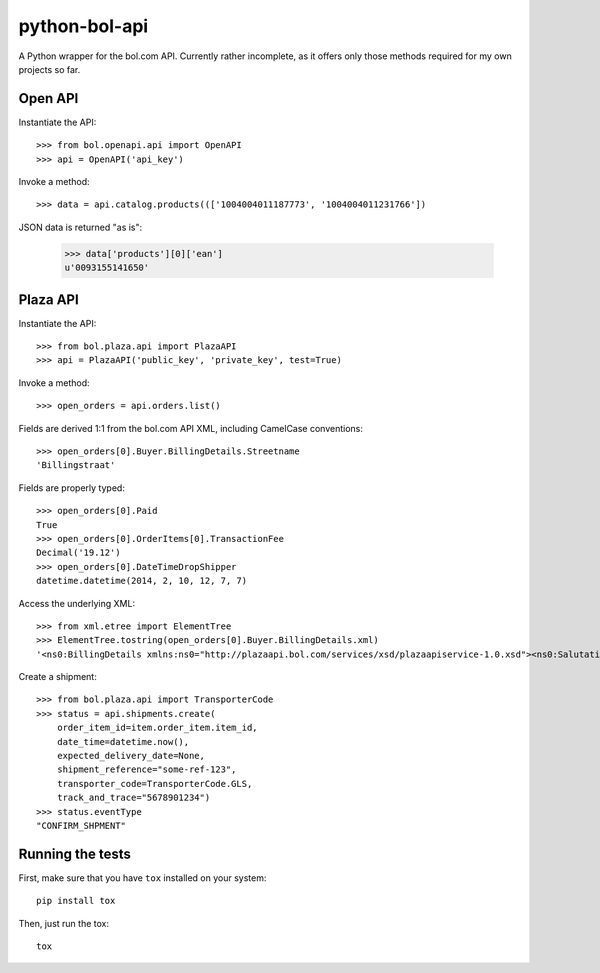 ==============
python-bol-api
==============

.. image:: https://badge.fury.io/py/python-bol-api.png
   :target: http://badge.fury.io/py/python-bol-api

.. image:: https://travis-ci.org/pennersr/python-bol-api.png
   :target: http://travis-ci.org/pennersr/python-bol-api

.. image:: https://img.shields.io/pypi/v/python-bol-api.svg
   :target: https://pypi.python.org/pypi/python-bol-api

.. image:: https://pennersr.github.io/img/bitcoin-badge.svg
   :target: https://blockchain.info/address/1AJXuBMPHkaDCNX2rwAy34bGgs7hmrePEr

.. image:: https://pennersr.github.io/img/emacs-badge.svg
   :target: https://www.gnu.org/software/emacs/

A Python wrapper for the bol.com API. Currently rather incomplete, as
it offers only those methods required for my own projects so far.


Open API
========

Instantiate the API::

    >>> from bol.openapi.api import OpenAPI
    >>> api = OpenAPI('api_key')

Invoke a method::

    >>> data = api.catalog.products((['1004004011187773', '1004004011231766'])

JSON data is returned "as is":

    >>> data['products'][0]['ean']
    u'0093155141650'


Plaza API
=========

Instantiate the API::

    >>> from bol.plaza.api import PlazaAPI
    >>> api = PlazaAPI('public_key', 'private_key', test=True)

Invoke a method::

    >>> open_orders = api.orders.list()

Fields are derived 1:1 from the bol.com API XML, including
CamelCase conventions::

    >>> open_orders[0].Buyer.BillingDetails.Streetname
    'Billingstraat'

Fields are properly typed::

    >>> open_orders[0].Paid
    True
    >>> open_orders[0].OrderItems[0].TransactionFee
    Decimal('19.12')
    >>> open_orders[0].DateTimeDropShipper
    datetime.datetime(2014, 2, 10, 12, 7, 7)

Access the underlying XML::

    >>> from xml.etree import ElementTree
    >>> ElementTree.tostring(open_orders[0].Buyer.BillingDetails.xml)
    '<ns0:BillingDetails xmlns:ns0="http://plazaapi.bol.com/services/xsd/plazaapiservice-1.0.xsd"><ns0:SalutationCode>02</ns0:SalutationCode><ns0:FirstName>Jans</ns0:FirstName><ns0:Surname>Janssen</ns0:Surname><ns0:Streetname>Billingstraat</ns0:Streetname><ns0:Housenumber>1</ns0:Housenumber><ns0:HousenumberExtended>a</ns0:HousenumberExtended><ns0:AddressSupplement>Onder de brievanbus huisnummer 1</ns0:AddressSupplement><ns0:ZipCode>5000 ZZ</ns0:ZipCode><ns0:City>Amsterdam</ns0:City><ns0:CountryCode>NL</ns0:CountryCode><ns0:Email>dontemail@me.net</ns0:Email><ns0:Telephone>67890</ns0:Telephone><ns0:Company>Bol.com</ns0:Company></ns0:BillingDetails>'

Create a shipment::

    >>> from bol.plaza.api import TransporterCode
    >>> status = api.shipments.create(
        order_item_id=item.order_item.item_id,
        date_time=datetime.now(),
        expected_delivery_date=None,
        shipment_reference="some-ref-123",
        transporter_code=TransporterCode.GLS,
        track_and_trace="5678901234")
    >>> status.eventType
    "CONFIRM_SHPMENT"


Running the tests
=================

First, make sure that you have ``tox`` installed on your system::

    pip install tox

Then, just run the tox::

    tox

